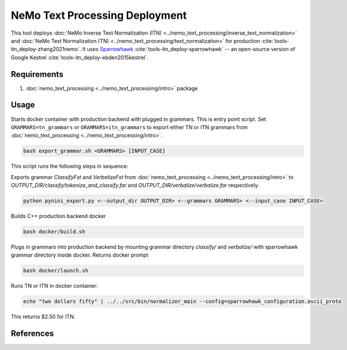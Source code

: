 NeMo Text Processing Deployment
===============================================

This tool deploys :doc:`NeMo Inverse Text Normalization (ITN) <../nemo_text_processing/inverse_text_normalization>` and :doc:`NeMo Text Normalization (TN) <../nemo_text_processing/text_normalization>` for production :cite:`tools-itn_deploy-zhang2021nemo`.
It uses `Sparrowhawk <https://github.com/google/sparrowhawk>`_ :cite:`tools-itn_deploy-sparrowhawk` -- an open-source version of Google Kestrel :cite:`tools-itn_deploy-ebden2015kestrel`.

Requirements
------------------------

1) :doc:`nemo_text_processing <../nemo_text_processing/intro>` package


Usage
------------

Starts docker container with production backend with plugged in grammars. This is entry point script. 
Set ``GRAMMARS=tn_grammars`` or ``GRAMMARS=itn_grammars`` to export either TN or ITN grammars from :doc:`nemo_text_processing <../nemo_text_processing/intro>`.


.. code-block:: bash

    bash export_grammar.sh <GRAMMARS> [INPUT_CASE]

This script runs the following steps in sequence:

Exports grammar `ClassifyFst` and `VerbalizeFst` from :doc:`nemo_text_processing <../nemo_text_processing/intro>` to `OUTPUT_DIR/classify/tokenize_and_classify.far` and `OUTPUT_DIR/verbalize/verbalize.far` respectively.

.. code-block:: bash

    python pynini_export.py <--output_dir OUTPUT_DIR> <--grammars GRAMMARS> <--input_case INPUT_CASE>

Builds C++ production backend docker

.. code-block:: bash

    bash docker/build.sh


Plugs in grammars into production backend by mounting grammar directory `classify/` and `verbalize/` with sparrowhawk grammar directory inside docker. Returns docker prompt

.. code-block:: bash

    bash docker/launch.sh


Runs TN or ITN in docker container:

.. code-block:: bash

    echo "two dollars fifty" | ../../src/bin/normalizer_main --config=sparrowhawk_configuration.ascii_proto

This returns $2.50 for ITN.

References
----------

.. bibliography:: tools_all.bib
    :style: plain
    :labelprefix: TOOLS-ITN_DEPLOY
    :keyprefix: tools-itn_deploy-
